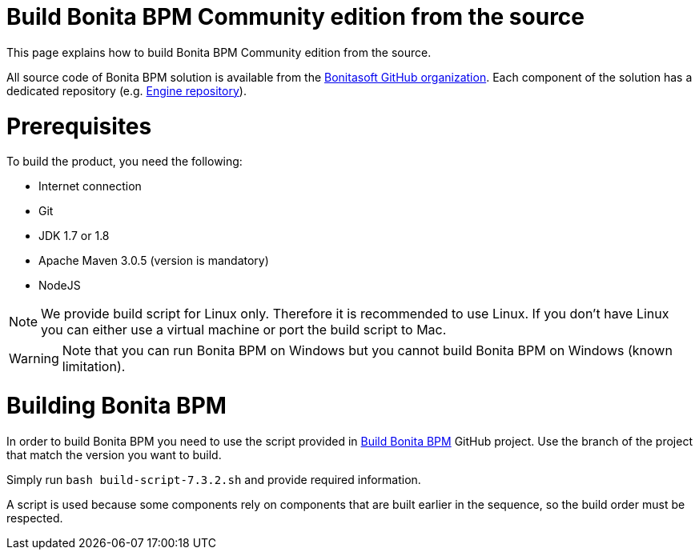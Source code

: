 = Build Bonita BPM Community edition from the source
:description: :doctype: book

:doctype: book

This page explains how to build Bonita BPM Community edition from the source.

All source code of Bonita BPM solution is available from the https://github.com/bonitasoft[Bonitasoft GitHub organization]. Each component of the solution has a dedicated repository (e.g. https://github.com/bonitasoft/bonita-engine[Engine repository]).

= Prerequisites

To build the product, you need the following:

* Internet connection
* Git
* JDK 1.7 or 1.8
* Apache Maven 3.0.5 (version is mandatory)
* NodeJS

[NOTE]
====

We provide build script for Linux only. Therefore it is recommended to use Linux. If you don't have Linux you can either use a virtual machine or port the build script to Mac.
====

////
-
BS-8375
-
////

[WARNING]
====

Note that you can run Bonita BPM on Windows but you cannot build Bonita BPM on Windows (known limitation).
====

= Building Bonita BPM

In order to build Bonita BPM you need to use the script provided in https://github.com/Bonitasoft-Community/Build-Bonita-BPM[Build Bonita BPM] GitHub project. Use the branch of the project that match the version you want to build.

Simply run `bash build-script-7.3.2.sh` and provide required information.

A script is used because some components rely on components that are built earlier in the sequence, so the build order must be respected.
